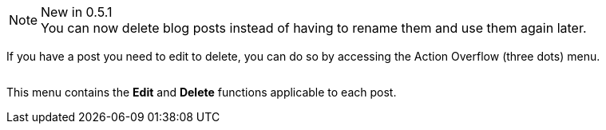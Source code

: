 :experimental:

.New in 0.5.1
NOTE: You can now delete blog posts instead of having to rename them and use them again later.

If you have a post you need to edit to delete, you can do so by accessing the Action Overflow (three dots) menu.

image:https://cloud.githubusercontent.com/assets/2006548/16179033/30283216-365a-11e6-8461-425fa0908f25.gif[alt=""]

This menu contains the btn:[Edit] and btn:[Delete] functions applicable to each post.
